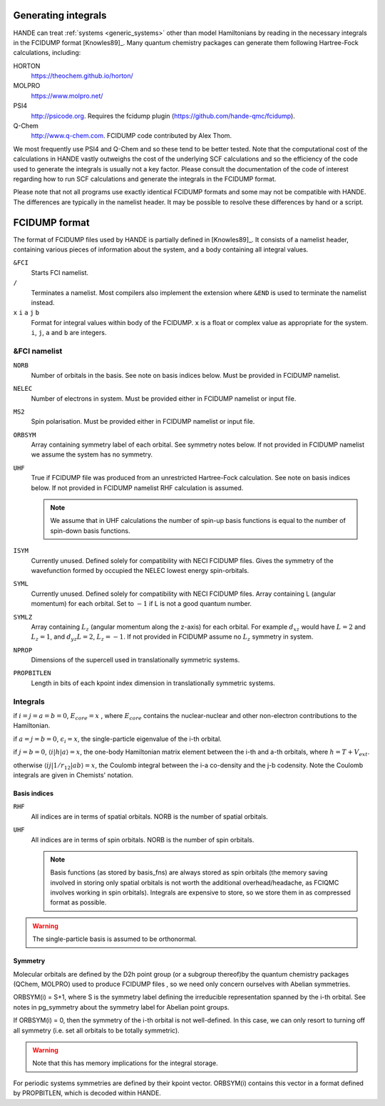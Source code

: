 .. _generating_integrals:

Generating integrals
====================

HANDE can treat :ref:`systems <generic_systems>` other than model Hamiltonians by reading in the necessary
integrals in the FCIDUMP format [Knowles89]_.  Many quantum chemistry packages can
generate them following Hartree-Fock calculations, including:

HORTON
   https://theochem.github.io/horton/
MOLPRO
   https://www.molpro.net/
PSI4
    http://psicode.org.  Requires the fcidump plugin (https://github.com/hande-qmc/fcidump).
Q-Chem
   http://www.q-chem.com.  FCIDUMP code contributed by Alex Thom.

We most frequently use PSI4 and Q-Chem and so these tend to be better tested.  Note that
the computational cost of the calculations in HANDE vastly outweighs the cost of the
underlying SCF calculations and so the efficiency of the code used to generate the
integrals is usually not a key factor.  Please consult the documentation of the code of
interest regarding how to run SCF calculations and generate the integrals in the FCIDUMP
format.

Please note that not all programs use exactly identical FCIDUMP formats and some may not
be compatible with HANDE. The differences are typically in the namelist header. It may be
possible to resolve these differences by hand or a script.

.. _fcidump_format:

FCIDUMP format
==============

The format of FCIDUMP files used by HANDE is partially defined in [Knowles89]_. It consists
of a namelist header, containing various pieces of information about the system, and a body containing
all integral values.

``&FCI``
    Starts FCI namelist.

``/``
    Terminates a namelist.  Most compilers also
    implement the extension where ``&END`` is used to
    terminate the namelist instead.

``x``  ``i``  ``a``  ``j``  ``b``
    Format for integral values within body of the FCIDUMP. 
    ``x`` is a float or complex value as appropriate for the system.
    ``i``, ``j``, ``a`` and ``b`` are integers.

&FCI namelist
^^^^^^^^^^^^^

``NORB``
    Number of orbitals in the basis.  See note on basis indices below.
    Must be provided in FCIDUMP namelist.
``NELEC``
    Number of electrons in system.
    Must be provided either in FCIDUMP namelist or input file.
``MS2``
    Spin polarisation.
    Must be provided either in FCIDUMP namelist or input file.
``ORBSYM``
    Array containing symmetry label of each orbital.  See
    symmetry notes below.
    If not provided in FCIDUMP namelist we assume the system has no symmetry.
``UHF``
    True if FCIDUMP file was produced from an unrestricted
    Hartree-Fock calculation.  See note on basis indices below.
    If not provided in FCIDUMP namelist RHF calculation is assumed.

    .. note::

         We assume that in UHF calculations the number of spin-up basis
         functions is equal to the number of spin-down basis functions.

``ISYM``
    Currently unused.  Defined solely for compatibility with NECI
    FCIDUMP files.  Gives the symmetry of the wavefunction formed by
    occupied the NELEC lowest energy spin-orbitals.

``SYML``
    Currently unused.  Defined solely for compatibility with NECI
    FCIDUMP files.  Array containing L (angular momentum) for each orbital.
    Set to :math:`-1` if L is not a good quantum number.

``SYMLZ``
    Array containing :math:`L_z` (angular momentum along the z-axis) for each orbital.
    For example :math:`d_xz` would have :math:`L=2` and :math:`L_z=1`, and
    :math:`d_yz L=2`, :math:`L_z=-1`.
    If not provided in FCIDUMP assume no :math:`L_z` symmetry in system.

``NPROP``
    Dimensions of the supercell used in translationally symmetric systems.

``PROPBITLEN``
    Length in bits of each kpoint index dimension in translationally symmetric systems.

Integrals
^^^^^^^^^

if :math:`i = j = a = b = 0`, :math:`E_{core} = x` , where :math:`E_{core}` contains the
nuclear-nuclear and other non-electron contributions to the
Hamiltonian.

if :math:`a = j = b = 0`, :math:`\epsilon_i = x`, the single-particle eigenvalue
of the i-th orbital.

if :math:`j = b = 0`, :math:`\langle i | h | a \rangle = x`, the one-body Hamiltonian matrix element
between the i-th and a-th orbitals, where :math:`h = T+V_{ext}`.

otherwise :math:`\langle i j | 1/r_{12} | a b \rangle = x`, the Coulomb integral between
the i-a co-density and the j-b codensity.  Note the Coulomb
integrals are given in Chemists' notation.

Basis indices
-------------
``RHF``
    All indices are in terms of spatial orbitals.  NORB is the
    number of spatial orbitals.

``UHF``
    All indices are in terms of spin orbitals.  NORB is the
    number of spin orbitals.

    .. note::

        Basis functions (as stored by basis_fns) are always stored as spin
        orbitals (the memory saving involved in storing only spatial orbitals
        is not worth the additional overhead/headache, as FCIQMC involves
        working in spin orbitals).  Integrals are expensive to store, so we
        store them in as compressed format as possible.

.. warning::

    The single-particle basis is assumed to be orthonormal.

Symmetry
--------

Molecular orbitals are defined by the D2h point group (or a subgroup
thereof)by the quantum chemistry packages (QChem, MOLPRO) used to
produce FCIDUMP files , so we need only concern ourselves with Abelian
symmetries.

ORBSYM(i) = S+1, where S is the symmetry label defining the
irreducible representation spanned by the i-th orbital.
See notes in pg_symmetry about the symmetry label for Abelian point
groups.

If ORBSYM(i) = 0, then the symmetry of the i-th orbital is not
well-defined.  In this case, we can only resort to turning off all
symmetry (i.e. set all orbitals to be totally symmetric).

.. warning::

    Note that this has memory implications for the integral storage.

For periodic systems symmetries are defined by their kpoint vector.
ORBSYM(i) contains this vector in a format defined by PROPBITLEN,
which is decoded within HANDE.
